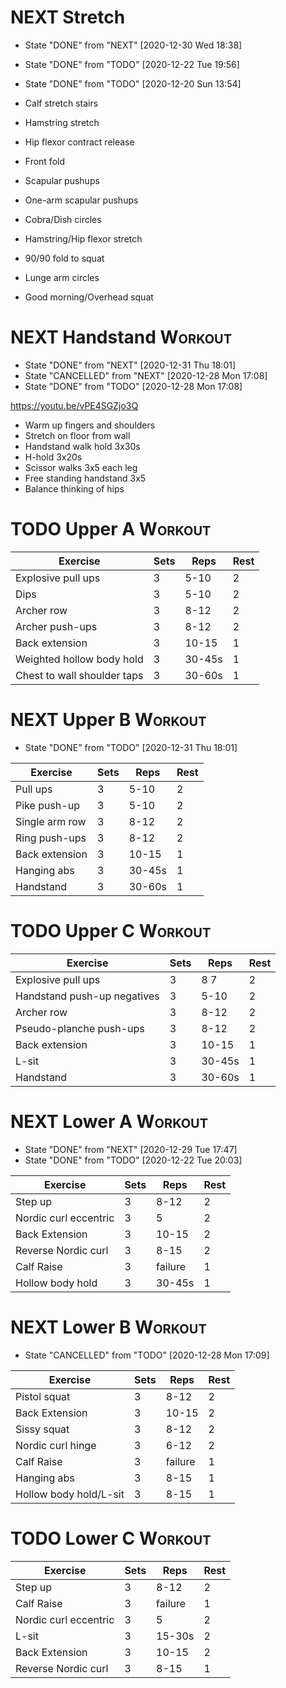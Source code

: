 * NEXT Stretch
  SCHEDULED: <2021-01-01 Fri 09:30 ++2d>
  :PROPERTIES:
  :STYLE:    habit
  :REPEAT_TO_STATE: NEXT
  :LAST_REPEAT: [2020-12-30 Wed 18:38]
  :END:
  - State "DONE"       from "NEXT"       [2020-12-30 Wed 18:38]
  - State "DONE"       from "TODO"       [2020-12-22 Tue 19:56]
  - State "DONE"       from "TODO"       [2020-12-20 Sun 13:54]

  - Calf stretch stairs 
  - Hamstring stretch 
  - Hip flexor contract release 
  - Front fold 
  - Scapular pushups 
  - One-arm scapular pushups 
  - Cobra/Dish circles 
  - Hamstring/Hip flexor stretch 
  - 90/90 fold to squat 
  - Lunge arm circles 
  - Good morning/Overhead squat 

* NEXT Handstand                                                    :Workout:
  SCHEDULED: <2021-01-02 Sat 09:30 ++2d>
  :PROPERTIES:
  :STYLE:    habit
  :REPEAT_TO_STATE: NEXT
  :LAST_REPEAT: [2020-12-31 Thu 18:01]
  :END:

  - State "DONE"       from "NEXT"       [2020-12-31 Thu 18:01]
  - State "CANCELLED"  from "NEXT"       [2020-12-28 Mon 17:08]
  - State "DONE"       from "TODO"       [2020-12-28 Mon 17:08]
[[https://youtu.be/vPE4SGZjo3Q]]
- Warm up fingers and shoulders 
- Stretch on floor from wall 
- Handstand walk hold 3x30s
- H-hold 3x20s 
- Scissor walks 3x5 each leg 
- Free standing handstand 3x5
- Balance thinking of hips 

* TODO Upper A :Workout:
  SCHEDULED: <2021-01-04 Mon 09:30 ++1w>
  :PROPERTIES:
  :LAST_REPEAT: [2020-12-28 Mon 16:53]
  :STYLE:    habit
  :REPEAT_TO_STATE: NEXT
  :END:

| Exercise                    | Sets |   Reps | Rest |
|-----------------------------+------+--------+------|
| Explosive pull ups          |    3 |   5-10 |    2 |
| Dips                        |    3 |   5-10 |    2 |
| Archer row                  |    3 |   8-12 |    2 |
| Archer push-ups             |    3 |   8-12 |    2 |
| Back extension              |    3 |  10-15 |    1 |
| Weighted hollow body hold   |    3 | 30-45s |    1 |
| Chest to wall shoulder taps |    3 | 30-60s |    1 |

* NEXT Upper B                                                      :Workout:
  SCHEDULED: <2021-01-06 Wed 09:30 ++1w>
  :PROPERTIES:
  :STYLE:    habit
  :REPEAT_TO_STATE: NEXT
  :LAST_REPEAT: [2020-12-31 Thu 18:01]
  :END:

  - State "DONE"       from "TODO"       [2020-12-31 Thu 18:01]
| Exercise         | Sets |   Reps | Rest |
|------------------+------+--------+------|
| Pull ups         |    3 |   5-10 |    2 |
| Pike push-up     |    3 |   5-10 |    2 |
| Single arm row |    3 |   8-12 |    2 |
| Ring push-ups |    3 |   8-12 |    2 |
| Back extension   |    3 |  10-15 |    1 |
| Hanging abs      |    3 | 30-45s |    1 |
| Handstand        |    3 | 30-60s |    1 |

* TODO Upper C :Workout:
  SCHEDULED: <2021-01-02 Sat 09:30 ++1w>
  :PROPERTIES:
  :STYLE:    habit
  :REPEAT_TO_STATE: NEXT
  :LAST_REPEAT: [2020-12-27 Sun 04:08]
  :END:

| Exercise                    | Sets |   Reps | Rest |
|-----------------------------+------+--------+------|
| Explosive pull ups          |    3 |   8 7 |    2 |
| Handstand push-up negatives |    3 |   5-10 |    2 |
| Archer row                  |    3 |   8-12 |    2 |
| Pseudo-planche push-ups     |    3 |   8-12 |    2 |
| Back extension              |    3 |  10-15 |    1 |
| L-sit                       |    3 | 30-45s |    1 |
| Handstand                   |    3 | 30-60s |    1 |

* NEXT Lower A                                                      :Workout:
  SCHEDULED: <2021-01-05 Tue 09:30 ++1w>
  :PROPERTIES:
  :STYLE:    habit
  :REPEAT_TO_STATE: NEXT
  :LAST_REPEAT: [2020-12-29 Tue 17:47]
  :END:
  - State "DONE"       from "NEXT"       [2020-12-29 Tue 17:47]
  - State "DONE"       from "TODO"       [2020-12-22 Tue 20:03]
| Exercise              | Sets |    Reps | Rest |
|-----------------------+------+---------+------|
| Step up               |    3 |    8-12 |    2 |
| Nordic curl eccentric |    3 |       5 |    2 |
| Back Extension        |    3 |   10-15 |    2 |
| Reverse Nordic curl   |    3 |    8-15 |    2 |
| Calf Raise            |    3 | failure |    1 |
| Hollow body hold      |    3 |  30-45s |    1 |

* NEXT Lower B                                                      :Workout:
  SCHEDULED: <2021-01-03 Sun 09:30 ++1w>
  :PROPERTIES:
  :STYLE:    habit
  :REPEAT_TO_STATE: NEXT
  :LAST_REPEAT: [2020-12-28 Mon 17:09]
  :END:

  - State "CANCELLED"  from "TODO"       [2020-12-28 Mon 17:09]
| Exercise          | Sets |    Reps | Rest |
|-------------------+------+---------+------|
| Pistol squat      |    3 |    8-12 |    2 |
| Back Extension    |    3 |   10-15 |    2 |
| Sissy squat       |    3 |    8-12 |    2 |
| Nordic curl hinge |    3 |    6-12 |    2 |
| Calf Raise        |    3 | failure |    1 |
| Hanging abs       |    3 |    8-15 |    1 |
| Hollow body hold/L-sit |    3 |    8-15 |    1 |

* TODO Lower C :Workout:

| Exercise              | Sets |    Reps | Rest |
|-----------------------+------+---------+------|
| Step up               |    3 |    8-12 |    2 |
| Calf Raise            |    3 | failure |    1 |
| Nordic curl eccentric |    3 |       5 |    2 |
| L-sit                 |    3 |  15-30s |    2 |
| Back Extension        |    3 |   10-15 |    2 |
| Reverse Nordic curl   |    3 |    8-15 |    1 |

